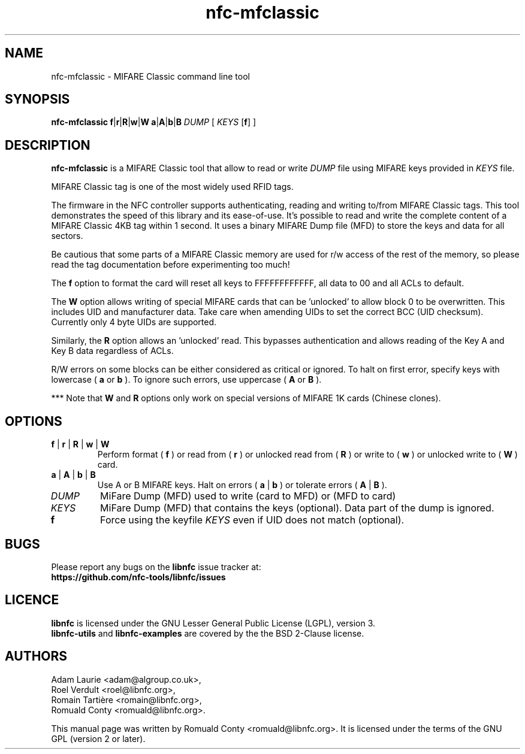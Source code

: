 .TH nfc-mfclassic 1 "Nov 02, 2009" "libnfc" "NFC Utilities"
.SH NAME
nfc-mfclassic \- MIFARE Classic command line tool
.SH SYNOPSIS
.B nfc-mfclassic
.RI \fR\fBf\fR|\fR\fBr\fR|\fR\fBR\fR|\fBw\fR\fR|\fBW\fR
.RI \fR\fBa\fR|\fR\fBA\fR|\fBb\fR\fR|\fBB\fR
.IR DUMP
.RI [
.IR KEYS
.RI [\fR\fBf\fR]
.RI ]

.SH DESCRIPTION
.B nfc-mfclassic
is a MIFARE Classic tool that allow to read or write
.IR DUMP
file using MIFARE keys provided in 
.IR KEYS
file.

MIFARE Classic tag is one of the most widely used RFID tags.

The firmware in the NFC controller supports authenticating, reading and writing
to/from MIFARE Classic tags. This tool demonstrates the speed of this library
and its ease-of-use. It's possible to read and write the complete content of a
MIFARE Classic 4KB tag within 1 second. It uses a binary MIFARE Dump file (MFD)
to store the keys and data for all sectors.

Be cautious that some parts of a MIFARE Classic memory are used for r/w access
of the rest of the memory, so please read the tag documentation before experimenting too much!

The
.B f
option to format the card will reset all keys to FFFFFFFFFFFF, all data to 00 and all ACLs to default.

The
.B W
option allows writing of special MIFARE cards that can be 'unlocked' to allow block 0
to be overwritten. This includes UID and manufacturer data. Take care when amending UIDs to set
the correct BCC (UID checksum). Currently only 4 byte UIDs are supported.

Similarly, the
.B R
option allows an 'unlocked' read. This bypasses authentication and allows
reading of the Key A and Key B data regardless of ACLs.

R/W errors on some blocks can be either considered as critical or ignored.
To halt on first error, specify keys with lowercase (
.B a
or
.B b
). To ignore such errors, use uppercase (
.B A
or
.B B
).

*** Note that
.B W
and
.B R
options only work on special versions of MIFARE 1K cards (Chinese clones).

.SH OPTIONS
.TP
.BR f " | " r " | " R " | " w " | " W
Perform format (
.B f
) or read from (
.B r
) or unlocked read from (
.B R
) or write to (
.B w
) or unlocked write to (
.B W
) card.
.TP
.BR a " | " A " | " b " | " B
Use A or B MIFARE keys.
Halt on errors (
.B a
|
.B b
) or tolerate errors (
.B A
|
.B
B
).
.TP
.IR DUMP
MiFare Dump (MFD) used to write (card to MFD) or (MFD to card)
.TP
.IR KEYS
MiFare Dump (MFD) that contains the keys (optional). Data part of the dump is ignored.
.TP
.B f
Force using the keyfile
.IR KEYS
even if UID does not match (optional).

.SH BUGS
Please report any bugs on the
.B libnfc
issue tracker at:
.br
.BR https://github.com/nfc-tools/libnfc/issues
.SH LICENCE
.B libnfc
is licensed under the GNU Lesser General Public License (LGPL), version 3.
.br
.B libnfc-utils
and
.B libnfc-examples
are covered by the the BSD 2-Clause license.

.SH AUTHORS
Adam Laurie <adam@algroup.co.uk>, 
.br
Roel Verdult <roel@libnfc.org>, 
.br
Romain Tartière <romain@libnfc.org>, 
.br
Romuald Conty <romuald@libnfc.org>.
.PP
This manual page was written by Romuald Conty <romuald@libnfc.org>.
It is licensed under the terms of the GNU GPL (version 2 or later).
